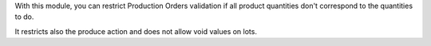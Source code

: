 With this module, you can restrict Production Orders validation if all
product quantities don't correspond to the quantities to do.

It restricts also the produce action and does not allow void values on lots.

